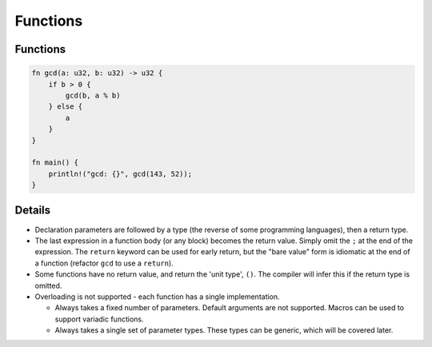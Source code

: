 ===========
Functions
===========

-----------
Functions
-----------

.. raw:: html

   <!-- mdbook-xgettext: skip -->

.. code:: rust,editable

   fn gcd(a: u32, b: u32) -> u32 {
       if b > 0 {
           gcd(b, a % b)
       } else {
           a
       }
   }

   fn main() {
       println!("gcd: {}", gcd(143, 52));
   }

.. raw:: html

---------
Details
---------

-  Declaration parameters are followed by a type (the reverse of some
   programming languages), then a return type.
-  The last expression in a function body (or any block) becomes the
   return value. Simply omit the ``;`` at the end of the expression. The
   ``return`` keyword can be used for early return, but the "bare value"
   form is idiomatic at the end of a function (refactor ``gcd`` to use a
   ``return``).
-  Some functions have no return value, and return the 'unit type',
   ``()``. The compiler will infer this if the return type is omitted.
-  Overloading is not supported - each function has a single
   implementation.

   -  Always takes a fixed number of parameters. Default arguments are
      not supported. Macros can be used to support variadic functions.
   -  Always takes a single set of parameter types. These types can be
      generic, which will be covered later.

.. raw:: html

